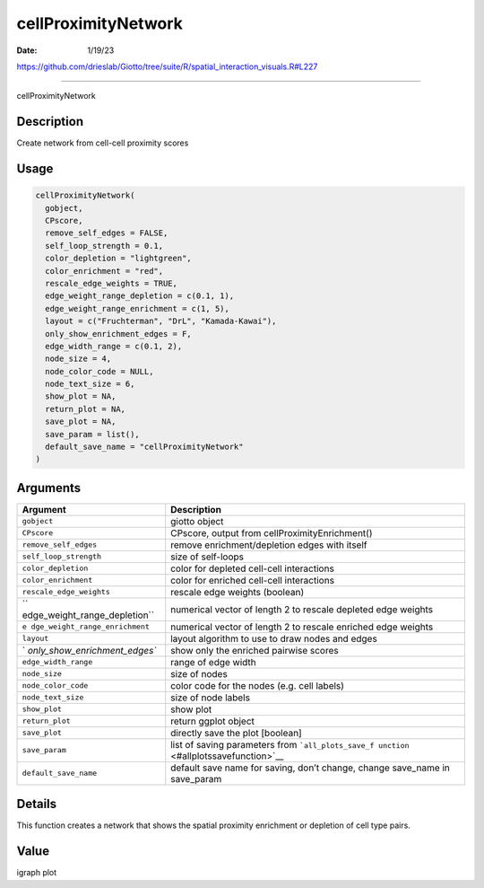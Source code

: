 ====================
cellProximityNetwork
====================

:Date: 1/19/23

https://github.com/drieslab/Giotto/tree/suite/R/spatial_interaction_visuals.R#L227



========================

cellProximityNetwork

Description
-----------

Create network from cell-cell proximity scores

Usage
-----

.. code:: r

   cellProximityNetwork(
     gobject,
     CPscore,
     remove_self_edges = FALSE,
     self_loop_strength = 0.1,
     color_depletion = "lightgreen",
     color_enrichment = "red",
     rescale_edge_weights = TRUE,
     edge_weight_range_depletion = c(0.1, 1),
     edge_weight_range_enrichment = c(1, 5),
     layout = c("Fruchterman", "DrL", "Kamada-Kawai"),
     only_show_enrichment_edges = F,
     edge_width_range = c(0.1, 2),
     node_size = 4,
     node_color_code = NULL,
     node_text_size = 6,
     show_plot = NA,
     return_plot = NA,
     save_plot = NA,
     save_param = list(),
     default_save_name = "cellProximityNetwork"
   )

Arguments
---------

+-------------------------------+--------------------------------------+
| Argument                      | Description                          |
+===============================+======================================+
| ``gobject``                   | giotto object                        |
+-------------------------------+--------------------------------------+
| ``CPscore``                   | CPscore, output from                 |
|                               | cellProximityEnrichment()            |
+-------------------------------+--------------------------------------+
| ``remove_self_edges``         | remove enrichment/depletion edges    |
|                               | with itself                          |
+-------------------------------+--------------------------------------+
| ``self_loop_strength``        | size of self-loops                   |
+-------------------------------+--------------------------------------+
| ``color_depletion``           | color for depleted cell-cell         |
|                               | interactions                         |
+-------------------------------+--------------------------------------+
| ``color_enrichment``          | color for enriched cell-cell         |
|                               | interactions                         |
+-------------------------------+--------------------------------------+
| ``rescale_edge_weights``      | rescale edge weights (boolean)       |
+-------------------------------+--------------------------------------+
| ``                            | numerical vector of length 2 to      |
| edge_weight_range_depletion`` | rescale depleted edge weights        |
+-------------------------------+--------------------------------------+
| ``e                           | numerical vector of length 2 to      |
| dge_weight_range_enrichment`` | rescale enriched edge weights        |
+-------------------------------+--------------------------------------+
| ``layout``                    | layout algorithm to use to draw      |
|                               | nodes and edges                      |
+-------------------------------+--------------------------------------+
| `                             | show only the enriched pairwise      |
| `only_show_enrichment_edges`` | scores                               |
+-------------------------------+--------------------------------------+
| ``edge_width_range``          | range of edge width                  |
+-------------------------------+--------------------------------------+
| ``node_size``                 | size of nodes                        |
+-------------------------------+--------------------------------------+
| ``node_color_code``           | color code for the nodes (e.g. cell  |
|                               | labels)                              |
+-------------------------------+--------------------------------------+
| ``node_text_size``            | size of node labels                  |
+-------------------------------+--------------------------------------+
| ``show_plot``                 | show plot                            |
+-------------------------------+--------------------------------------+
| ``return_plot``               | return ggplot object                 |
+-------------------------------+--------------------------------------+
| ``save_plot``                 | directly save the plot [boolean]     |
+-------------------------------+--------------------------------------+
| ``save_param``                | list of saving parameters from       |
|                               | ```all_plots_save_f                  |
|                               | unction`` <#allplotssavefunction>`__ |
+-------------------------------+--------------------------------------+
| ``default_save_name``         | default save name for saving, don’t  |
|                               | change, change save_name in          |
|                               | save_param                           |
+-------------------------------+--------------------------------------+

Details
-------

This function creates a network that shows the spatial proximity
enrichment or depletion of cell type pairs.

Value
-----

igraph plot
